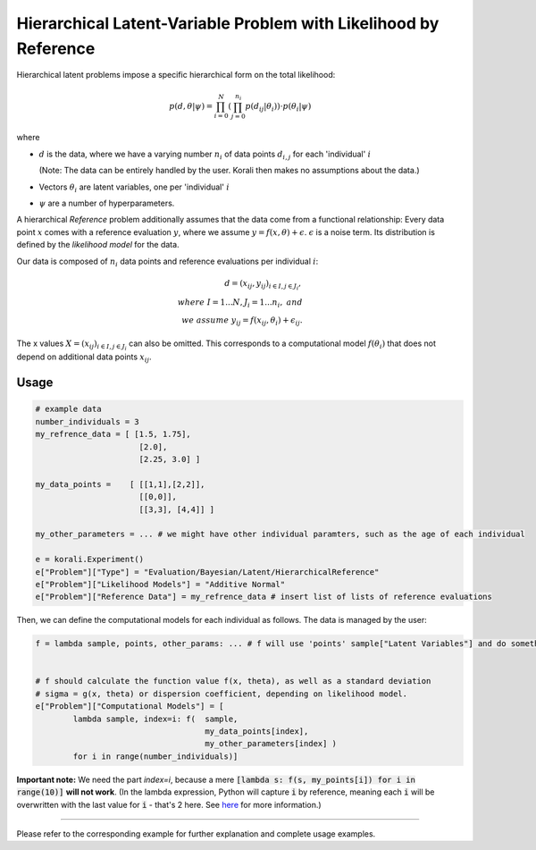 **************************************************************************
Hierarchical Latent-Variable Problem with Likelihood by Reference
**************************************************************************

Hierarchical latent problems impose a specific hierarchical
form on the total likelihood:

.. math::
  p( d, \theta  | \psi ) = \prod_{i=0}^N \left( \prod_{j=0}^{n_i} p(d_{ij} | \theta_i) \right) \cdot p(\theta_i | \psi)


where

- :math:`d` is the data, where we have a varying number :math:`n_i` of data points :math:`d_{i,j}` for each
  'individual' :math:`i`

  (Note: The data can be entirely handled by the user. Korali then makes no assumptions about the data.)
- Vectors :math:`\theta_i` are latent variables, one per 'individual' :math:`i`
- :math:`\psi` are a number of hyperparameters.

A hierarchical *Reference* problem additionally assumes that the data come from a functional relationship:
Every data point :math:`x` comes with a reference evaluation :math:`y`, where we assume
:math:`y = f(x, \theta) + \epsilon`. :math:`\epsilon` is a noise term. Its distribution is defined by the
*likelihood model* for the data.

Our data is composed of :math:`n_i` data points and reference evaluations per individual :math:`i`:

.. math::


  d = (x_{ij}, y_{ij})_{i\in I, j\in J_i}, \\
  where \; I = 1...N, J_i = 1...n_i, \;\; and\\
  we \; assume \;\;\; y_{ij} = f(x_{ij}, \theta_i) + \epsilon_{ij}.

The x values :math:`X = (x_{ij})_{i\in I, j\in J_i}` can also be omitted. This corresponds to a
computational model :math:`f(\theta_i)` that does not depend on additional data points :math:`x_{ij}`.

Usage
~~~~~

.. code-block:: python

    # example data
    number_individuals = 3
    my_refrence_data = [ [1.5, 1.75],
                          [2.0],
                          [2.25, 3.0] ]

    my_data_points =    [ [[1,1],[2,2]],
                          [[0,0]],
                          [[3,3], [4,4]] ]

    my_other_parameters = ... # we might have other individual paramters, such as the age of each individual

    e = korali.Experiment()
    e["Problem"]["Type"] = "Evaluation/Bayesian/Latent/HierarchicalReference"
    e["Problem"]["Likelihood Models"] = "Additive Normal"
    e["Problem"]["Reference Data"] = my_refrence_data # insert list of lists of reference evaluations

Then, we can define the computational models for each individual as follows. The data
is managed by the user:

.. code-block:: python

    f = lambda sample, points, other_params: ... # f will use 'points' sample["Latent Variables"] and do something with it


    # f should calculate the function value f(x, theta), as well as a standard deviation
    # sigma = g(x, theta) or dispersion coefficient, depending on likelihood model.
    e["Problem"]["Computational Models"] = [
            lambda sample, index=i: f(  sample,
                                        my_data_points[index],
                                        my_other_parameters[index] )
            for i in range(number_individuals)]

**Important note:** We need the part `index=i`, because a mere :code:`[lambda s: f(s, my_points[i]) for i in range(10)]`
**will not work**. (In the lambda expression, Python will capture :code:`i` by reference, meaning each :code:`i`
will be overwritten with the last value for :code:`i` - that's 2 here. See `here <https://docs.python.org/3.4/faq/programming.html#why-do-lambdas-defined-in-a-loop-with-different-values-all-return-the-same-result>`_
for more information.)

-----------------------

Please refer to the corresponding example for further explanation and complete usage examples.

